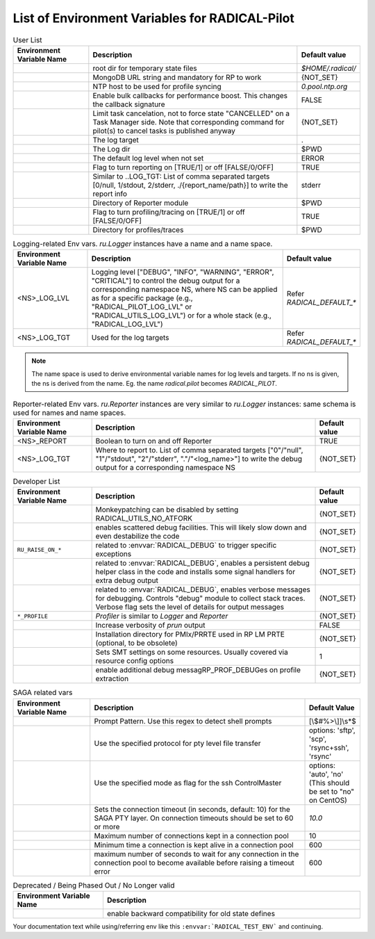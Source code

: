 ===============================================
List of Environment Variables for RADICAL-Pilot
===============================================


.. list-table:: User List
    :widths: 35 100 20
    :header-rows: 1

    * - Environment Variable Name
      - Description
      - Default value
    * - .. envvar:: RADICAL_BASE
      - root dir for temporary state files
      - `$HOME/.radical/`
    * - .. envvar:: RADICAL_PILOT_DBURL
      - MongoDB URL string and mandatory for RP to work
      - {NOT_SET}
    * - .. envvar:: RADICAL_UTILS_NTPHOST
      - NTP host to be used for profile syncing
      - `0.pool.ntp.org`
    * - .. envvar:: RADICAL_PILOT_BULK_CB
      - Enable bulk callbacks for performance boost. This changes the callback signature
      - FALSE
    * - .. envvar:: RADICAL_PILOT_STRICT_CANCEL
      - Limit task cancelation, not to force state "CANCELLED" on a Task Manager side. Note that corresponding command for pilot(s) to cancel tasks is published anyway
      - {NOT_SET}
    * - .. envvar:: RADICAL_DEFAULT_LOG_TGT
      - The log target
      - .
    * - .. envvar:: RADICAL_DEFAULT_LOG_DIR
      - The Log dir
      - $PWD
    * - .. envvar:: RADICAL_DEFAULT_LOG_LVL
      - The default log level when not set
      - ERROR
    * - .. envvar:: RADICAL_DEFAULT_REPORT
      - Flag to turn reporting on [TRUE/1] or off [FALSE/0/OFF]
      - TRUE
    * - .. envvar:: RADICAL_DEFAULT_REPORT_TGT
      - Similar to ..LOG_TGT: List of comma separated targets [0/null, 1/stdout, 2/stderr, ./{report_name/path}] to write the report info
      - stderr
    * - .. envvar:: RADICAL_DEFAULT_REPORT_DIR
      - Directory of Reporter module
      - $PWD
    * - .. envvar:: RADICAL_DEFAULT_PROFILE
      - Flag to turn profiling/tracing on [TRUE/1] or off [FALSE/0/OFF]
      - TRUE
    * - .. envvar:: RADICAL_DEFAULT_PROFILE_DIR
      - Directory for profiles/traces
      - $PWD

.. raw:: html

   <hr>

.. list-table:: Logging-related Env vars.
    `ru.Logger` instances have a name and a name space.
    :widths: 35 100 20
    :header-rows: 1

    * - Environment Variable Name
      - Description
      - Default value
    * - <NS>_LOG_LVL
      - Logging level ["DEBUG", "INFO", "WARNING", "ERROR", "CRITICAL"] to control the debug output for a corresponding namespace NS, where NS can be applied as for a specific package (e.g., "RADICAL_PILOT_LOG_LVL" or "RADICAL_UTILS_LOG_LVL") or for a whole stack (e.g., "RADICAL_LOG_LVL")
      - Refer `RADICAL_DEFAULT_*`
    * - <NS>_LOG_TGT
      - Used for the log targets
      - Refer `RADICAL_DEFAULT_*`

.. note:: The name space is used to derive environmental variable names for log levels and targets. If no ns is given, the ns is derived from the name. Eg. the name `radical.pilot` becomes `RADICAL_PILOT`.

.. raw:: html

   <hr>

.. list-table:: Reporter-related Env vars. `ru.Reporter` instances are very similar to `ru.Logger` instances: same schema is used for names and name spaces.
    :widths: 35 100 20
    :header-rows: 1

    * - Environment Variable Name
      - Description
      - Default value
    * - <NS>_REPORT
      - Boolean to turn on and off Reporter
      - TRUE
    * - <NS>_LOG_TGT
      - Where to report to. List of comma separated targets ["0"/"null", "1"/"stdout", "2"/"stderr", "."/"<log_name>"] to write the debug output for a corresponding namespace NS
      - {NOT_SET}

.. raw:: html

   <hr>

.. list-table:: Developer List
    :widths: 35 100 20
    :header-rows: 1

    * - Environment Variable Name
      - Description
      - Default value
    * - .. envvar:: RADICAL_UTILS_NO_ATFORK
      - Monkeypatching can be disabled by setting RADICAL_UTILS_NO_ATFORK
      - {NOT_SET}
    * - .. envvar:: RADICAL_DEBUG
      - enables scattered debug facilities. This will likely slow down and even destabilize the code
      - {NOT_SET}
    * - ``RU_RAISE_ON_*``
      - related to :envvar:`RADICAL_DEBUG` to trigger specific exceptions
      - {NOT_SET}
    * - .. envvar:: RADICAL_DEBUG_HELPER
      - related to :envvar:`RADICAL_DEBUG`, enables a persistent debug helper class in the code and installs some signal handlers for extra debug output
      - {NOT_SET}
    * - .. envvar:: RADICAL_DEBUG_VERBOSE
      - related to :envvar:`RADICAL_DEBUG`, enables verbose messages for debugging. Controls "debug" module to collect stack traces. Verbose flag sets the level of details for output messages
      - {NOT_SET}
    * - ``*_PROFILE``
      - `Profiler` is similar to `Logger` and `Reporter`
      - {NOT_SET}
    * - .. envvar:: RADICAL_PILOT_PRUN_VERBOSE
      - Increase verbosity of `prun` output
      - FALSE
    * - .. envvar:: UMS_OMPIX_PRRTE_DIR
      - Installation directory for PMIx/PRRTE used in RP LM PRTE (optional, to be obsolete)
      - {NOT_SET}
    * - .. envvar:: RADICAL_SAGA_SMT
      - Sets SMT settings on some resources. Usually covered via resource config options
      - 1
    * - .. envvar:: RP_PROF_DEBUG
      - enable additional debug messagRP_PROF_DEBUGes on profile extraction
      - {NOT_SET}

.. raw:: html

   <hr>

.. list-table:: SAGA related vars
    :widths: 35 100 20
    :header-rows: 1

    * - Environment Variable Name
      - Description
      - Default Value
    * - .. envvar:: RADICAL_SAGA_PTY_SSH_PROMPT
      - Prompt Pattern. Use this regex to detect shell prompts
      - [\\$#%>\\]]\\s*$
    * - .. envvar:: RADICAL_SAGA_PTY_SSH_COPYMODE
      - Use the specified protocol for pty level file transfer
      - options: 'sftp', 'scp', 'rsync+ssh', 'rsync'
    * - .. envvar:: RADICAL_SAGA_PTY_SSH_SHAREMODE
      - Use the specified mode as flag for the ssh ControlMaster
      - options: 'auto', 'no' (This should be set to "no" on CentOS)
    * - .. envvar:: RADICAL_SAGA_PTY_SSH_TIMEOUT
      - Sets the connection timeout (in seconds, default: 10) for the SAGA PTY layer. On connection timeouts should be set to 60 or more
      - `10.0`
    * - .. envvar:: RADICAL_SAGA_PTY_CONN_POOL_SIZE
      - Maximum number of connections kept in a connection pool
      - 10
    * - .. envvar:: RADICAL_SAGA_PTY_CONN_POOL_TTL
      - Minimum time a connection is kept alive in a connection pool
      - 600
    * - .. envvar:: RADICAL_SAGA_PTY_CONN_POOL_WAIT
      - maximum number of seconds to wait for any connection in the connection pool to become available before raising a timeout error
      - 600

.. raw:: html

   <hr>

.. list-table:: Deprecated / Being Phased Out / No Longer valid
    :widths: 35 100
    :header-rows: 1

    * - Environment Variable Name
      - Description
    * - .. envvar:: RP_ENABLE_OLD_DEFINES
      - enable backward compatibility for old state defines


.. Referring environment variable in your code for hyperlink (Usage Example)
.. -------------------------------------------------------------------------

Your documentation text while using/referring env like
this ``:envvar:`RADICAL_TEST_ENV``` and continuing.
